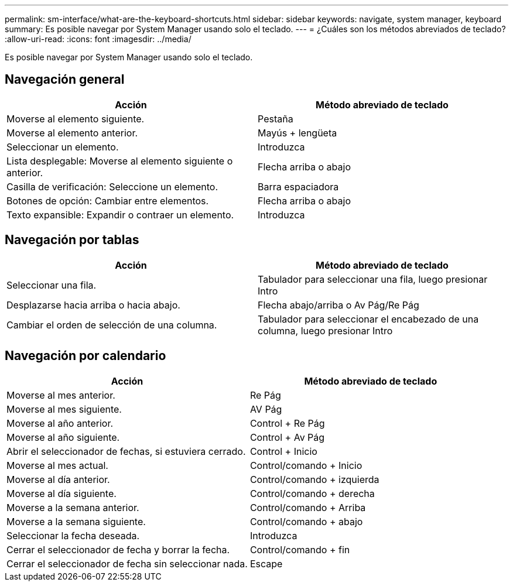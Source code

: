 ---
permalink: sm-interface/what-are-the-keyboard-shortcuts.html 
sidebar: sidebar 
keywords: navigate, system manager, keyboard 
summary: Es posible navegar por System Manager usando solo el teclado. 
---
= ¿Cuáles son los métodos abreviados de teclado?
:allow-uri-read: 
:icons: font
:imagesdir: ../media/


[role="lead"]
Es posible navegar por System Manager usando solo el teclado.



== Navegación general

[cols="2a,2a"]
|===
| Acción | Método abreviado de teclado 


 a| 
Moverse al elemento siguiente.
 a| 
Pestaña



 a| 
Moverse al elemento anterior.
 a| 
Mayús + lengüeta



 a| 
Seleccionar un elemento.
 a| 
Introduzca



 a| 
Lista desplegable: Moverse al elemento siguiente o anterior.
 a| 
Flecha arriba o abajo



 a| 
Casilla de verificación: Seleccione un elemento.
 a| 
Barra espaciadora



 a| 
Botones de opción: Cambiar entre elementos.
 a| 
Flecha arriba o abajo



 a| 
Texto expansible: Expandir o contraer un elemento.
 a| 
Introduzca

|===


== Navegación por tablas

[cols="2a,2a"]
|===
| Acción | Método abreviado de teclado 


 a| 
Seleccionar una fila.
 a| 
Tabulador para seleccionar una fila, luego presionar Intro



 a| 
Desplazarse hacia arriba o hacia abajo.
 a| 
Flecha abajo/arriba o Av Pág/Re Pág



 a| 
Cambiar el orden de selección de una columna.
 a| 
Tabulador para seleccionar el encabezado de una columna, luego presionar Intro

|===


== Navegación por calendario

[cols="2a,2a"]
|===
| Acción | Método abreviado de teclado 


 a| 
Moverse al mes anterior.
 a| 
Re Pág



 a| 
Moverse al mes siguiente.
 a| 
AV Pág



 a| 
Moverse al año anterior.
 a| 
Control + Re Pág



 a| 
Moverse al año siguiente.
 a| 
Control + Av Pág



 a| 
Abrir el seleccionador de fechas, si estuviera cerrado.
 a| 
Control + Inicio



 a| 
Moverse al mes actual.
 a| 
Control/comando + Inicio



 a| 
Moverse al día anterior.
 a| 
Control/comando + izquierda



 a| 
Moverse al día siguiente.
 a| 
Control/comando + derecha



 a| 
Moverse a la semana anterior.
 a| 
Control/comando + Arriba



 a| 
Moverse a la semana siguiente.
 a| 
Control/comando + abajo



 a| 
Seleccionar la fecha deseada.
 a| 
Introduzca



 a| 
Cerrar el seleccionador de fecha y borrar la fecha.
 a| 
Control/comando + fin



 a| 
Cerrar el seleccionador de fecha sin seleccionar nada.
 a| 
Escape

|===